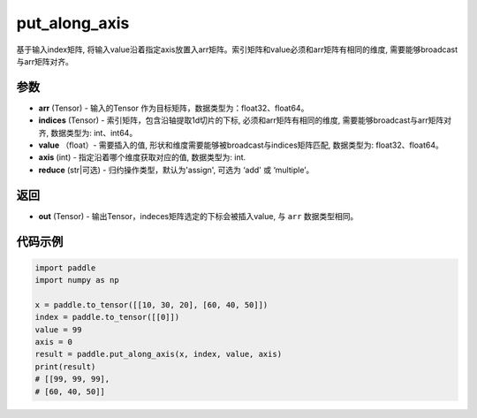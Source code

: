 .. _cn_api_paddle_tensor_put_along_axis:

put_along_axis
-------------------------------

.. py:function:: paddle.put_along_axis(arr, indices, value, axis, reduce)
基于输入index矩阵, 将输入value沿着指定axis放置入arr矩阵。索引矩阵和value必须和arr矩阵有相同的维度, 需要能够broadcast与arr矩阵对齐。

参数
:::::::::

- **arr**  (Tensor) - 输入的Tensor 作为目标矩阵，数据类型为：float32、float64。
- **indices**  (Tensor) - 索引矩阵，包含沿轴提取1d切片的下标, 必须和arr矩阵有相同的维度, 需要能够broadcast与arr矩阵对齐, 数据类型为: int、int64。
- **value** （float）- 需要插入的值, 形状和维度需要能够被broadcast与indices矩阵匹配, 数据类型为: float32、float64。
- **axis**  (int) - 指定沿着哪个维度获取对应的值, 数据类型为: int.
- **reduce** (str|可选) - 归约操作类型，默认为'assign', 可选为 ‘add' 或 ‘multiple’。

返回
:::::::::

- **out** (Tensor) - 输出Tensor，indeces矩阵选定的下标会被插入value, 与 ``arr`` 数据类型相同。

代码示例
:::::::::

.. code-block:: python

      import paddle
      import numpy as np

      x = paddle.to_tensor([[10, 30, 20], [60, 40, 50]])
      index = paddle.to_tensor([[0]])
      value = 99
      axis = 0
      result = paddle.put_along_axis(x, index, value, axis)
      print(result)
      # [[99, 99, 99],
      # [60, 40, 50]]